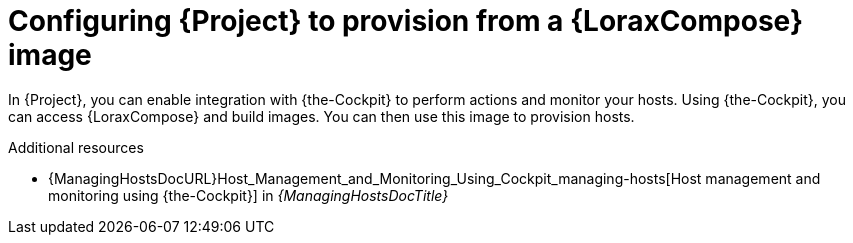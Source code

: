 :_mod-docs-content-type: PROCEDURE

[id="configuring-{project-context}-to-provision-from-a-builder-image"]
= Configuring {Project} to provision from a {LoraxCompose} image

In {Project}, you can enable integration with {the-Cockpit} to perform actions and monitor your hosts.
Using {the-Cockpit}, you can access {LoraxCompose} and build images.
You can then use this image to provision hosts.

.Additional resources
* {ManagingHostsDocURL}Host_Management_and_Monitoring_Using_Cockpit_managing-hosts[Host management and monitoring using {the-Cockpit}] in _{ManagingHostsDocTitle}_
